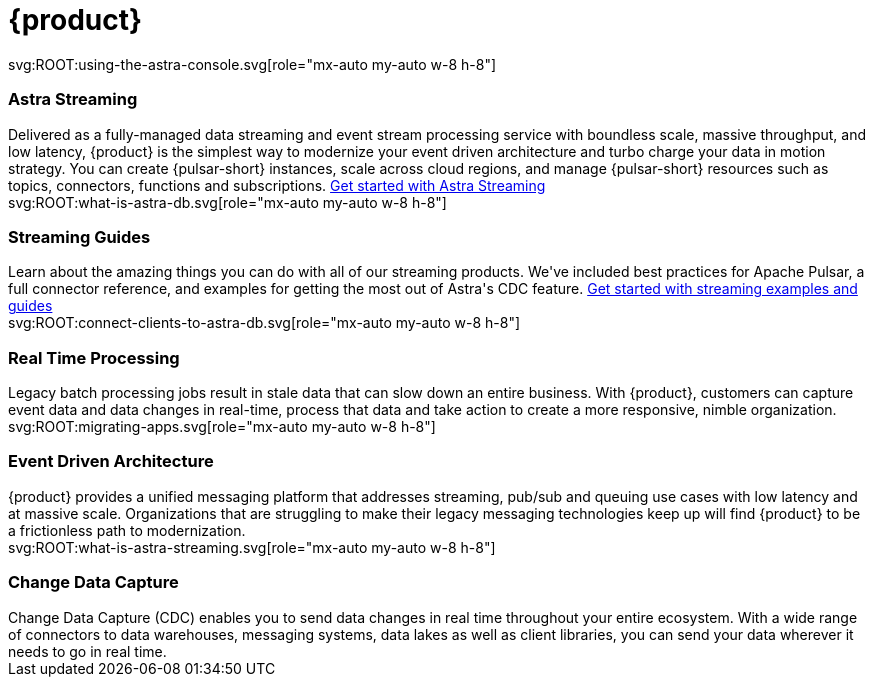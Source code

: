 = {product}
:page-layout: landing
:data-uri:

[.[&>h2]:!hidden]
== {empty}

[subs="macros,attributes"]
++++
<div class="grid lg:grid-rows-1 lg:grid-cols-2 gap-6 mt-6">

  <div class="flex flex-col items-start gap-4 rounded border p-4">

    <div class="rounded bg-level1 flex p-2">
        svg:ROOT:using-the-astra-console.svg[role="mx-auto my-auto w-8 h-8"]
    </div>

    <h3 class="discrete !text-h2 !m-0 [&>a]:text-white">Astra Streaming</h3>

    Delivered as a fully-managed data streaming and event stream processing service with boundless scale, massive throughput, and low latency, {product} is the simplest way to modernize your event driven architecture and turbo charge your data in motion strategy.
    You can create {pulsar-short} instances, scale across cloud regions, and manage {pulsar-short} resources such as topics, connectors, functions and subscriptions.

    xref:astra-streaming:getting-started:index.adoc[Get started with Astra Streaming]

  </div>

  <div class="flex flex-col items-start gap-4 rounded border p-4">

    <div class="rounded bg-level1 flex p-2">
        svg:ROOT:what-is-astra-db.svg[role="mx-auto my-auto w-8 h-8"]
    </div>

    <h3 class="discrete !text-h2 !m-0 [&>a]:text-white">Streaming Guides</h3>

    Learn about the amazing things you can do with all of our streaming products.
    We've included best practices for Apache Pulsar, a full connector reference,
    and examples for getting the most out of Astra's CDC feature.

    xref:streaming-learning:ROOT:index.adoc[Get started with streaming examples and guides]

  </div>

</div>

<div class="grid lg:grid-rows-1 lg:grid-cols-3 gap-6 mt-6">

  <div class="flex flex-col items-start gap-4 rounded border p-4">

    <div class="rounded bg-level1 p-2">
        svg:ROOT:connect-clients-to-astra-db.svg[role="mx-auto my-auto w-8 h-8"]
    </div>

    <div><h3 class="discrete !text-h2 !m-0 [&>a]:text-white">Real Time Processing</h3></div>

    Legacy batch processing jobs result in stale data that
    can slow down an entire business.
    With {product}, customers can capture event data and data changes in real-time,
    process that data and take action to create a more responsive, nimble organization.

  </div>

  <div class="flex flex-col items-start gap-4 rounded border p-4">

    <div class="rounded bg-level1 p-2">
        svg:ROOT:migrating-apps.svg[role="mx-auto my-auto w-8 h-8"]
    </div>

    <div><h3 class="discrete !text-h2 !m-0 [&>a]:text-white">Event Driven Architecture</h3></div>

    {product} provides a unified
    messaging platform that addresses streaming, pub/sub and queuing use cases with
    low latency and at massive scale. Organizations that are struggling to make
    their legacy messaging technologies keep up will find {product} to be a
    frictionless path to modernization.

  </div>

  <div class="flex flex-col items-start gap-4 rounded border p-4">

    <div class="rounded bg-level1 p-2">
        svg:ROOT:what-is-astra-streaming.svg[role="mx-auto my-auto w-8 h-8"]
    </div>

    <div><h3 class="discrete !text-h2 !m-0 [&>a]:text-white">Change Data Capture</h3></div>

    Change Data Capture (CDC) enables you to send data changes in real time throughout your entire ecosystem.
    With a wide range of connectors to data warehouses, messaging systems, data lakes as well as client libraries, you can send your data wherever it needs to go in real time.

  </div>

</div>

++++